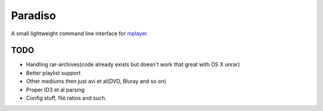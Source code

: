 Paradiso
========

A small lightweight command line interface for mplayer_.

TODO
----

* Handling rar-archives(code already exists but doesn't work that great with OS X unrar)
* Better playlist support
* Other mediums then just avi et al(DVD, Bluray and so on)
* Proper ID3 et al parsing
* Config stuff, file ratios and such.

.. _mplayer: http://www.mplayerhq.hu
